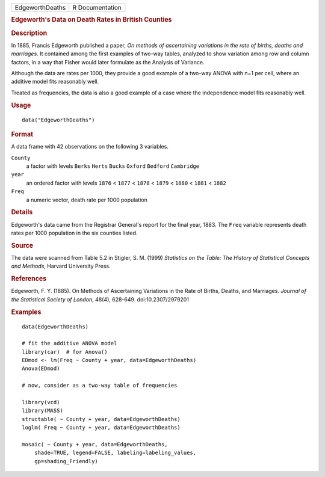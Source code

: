 .. container::

   .. container::

      =============== ===============
      EdgeworthDeaths R Documentation
      =============== ===============

      .. rubric:: Edgeworth's Data on Death Rates in British Counties
         :name: edgeworths-data-on-death-rates-in-british-counties

      .. rubric:: Description
         :name: description

      In 1885, Francis Edgeworth published a paper, *On methods of
      ascertaining variations in the rate of births, deaths and
      marriages*. It contained among the first examples of two-way
      tables, analyzed to show variation among row and column factors,
      in a way that Fisher would later formulate as the Analysis of
      Variance.

      Although the data are rates per 1000, they provide a good example
      of a two-way ANOVA with n=1 per cell, where an additive model fits
      reasonably well.

      Treated as frequencies, the data is also a good example of a case
      where the independence model fits reasonably well.

      .. rubric:: Usage
         :name: usage

      ::

         data("EdgeworthDeaths")

      .. rubric:: Format
         :name: format

      A data frame with 42 observations on the following 3 variables.

      ``County``
         a factor with levels ``Berks`` ``Herts`` ``Bucks`` ``Oxford``
         ``Bedford`` ``Cambridge``

      ``year``
         an ordered factor with levels ``1876`` < ``1877`` < ``1878`` <
         ``1879`` < ``1880`` < ``1881`` < ``1882``

      ``Freq``
         a numeric vector, death rate per 1000 population

      .. rubric:: Details
         :name: details

      Edgeworth's data came from the Registrar General's report for the
      final year, 1883. The ``Freq`` variable represents death rates per
      1000 population in the six counties listed.

      .. rubric:: Source
         :name: source

      The data were scanned from Table 5.2 in Stigler, S. M. (1999)
      *Statistics on the Table: The History of Statistical Concepts and
      Methods*, Harvard University Press.

      .. rubric:: References
         :name: references

      Edgeworth, F. Y. (1885). On Methods of Ascertaining Variations in
      the Rate of Births, Deaths, and Marriages. *Journal of the
      Statistical Society of London*, 48(4), 628-649.
      doi:10.2307/2979201

      .. rubric:: Examples
         :name: examples

      ::

         data(EdgeworthDeaths)

         # fit the additive ANOVA model
         library(car)  # for Anova()
         EDmod <- lm(Freq ~ County + year, data=EdgeworthDeaths)
         Anova(EDmod)

         # now, consider as a two-way table of frequencies

         library(vcd)
         library(MASS)
         structable( ~ County + year, data=EdgeworthDeaths)
         loglm( Freq ~ County + year, data=EdgeworthDeaths)

         mosaic( ~ County + year, data=EdgeworthDeaths, 
             shade=TRUE, legend=FALSE, labeling=labeling_values, 
             gp=shading_Friendly)
